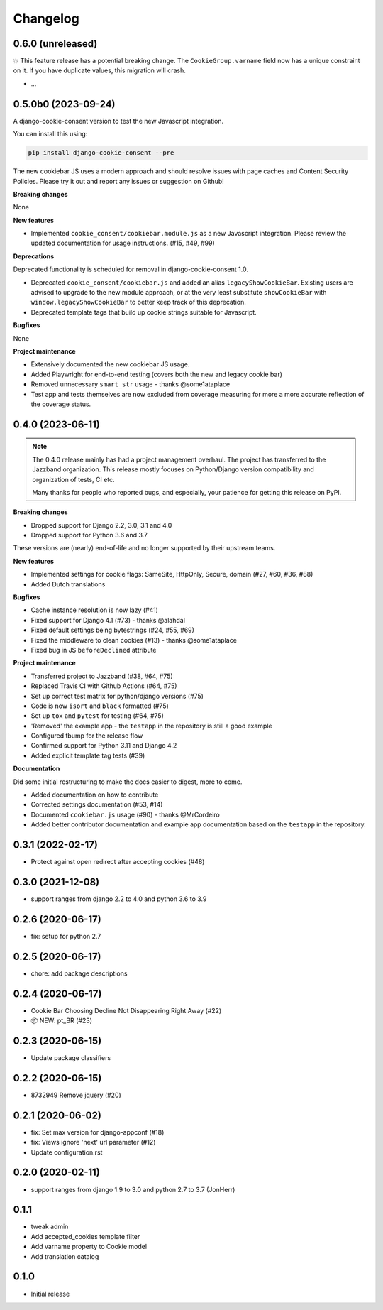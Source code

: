 =========
Changelog
=========

0.6.0 (unreleased)
------------------

💥 This feature release has a potential breaking change. The ``CookieGroup.varname``
field now has a unique constraint on it. If you have duplicate values, this migration
will crash.

* ...

0.5.0b0 (2023-09-24)
--------------------

A django-cookie-consent version to test the new Javascript integration.

You can install this using:

.. code-block:: bash

    pip install django-cookie-consent --pre

The new cookiebar JS uses a modern approach and should resolve issues with page caches
and Content Security Policies. Please try it out and report any issues or suggestion on
Github!

**Breaking changes**

None

**New features**

* Implemented ``cookie_consent/cookiebar.module.js`` as a new Javascript integration.
  Please review the updated documentation for usage instructions. (#15, #49, #99)

**Deprecations**

Deprecated functionality is scheduled for removal in django-cookie-consent 1.0.

* Deprecated ``cookie_consent/cookiebar.js`` and added an alias ``legacyShowCookieBar``.
  Existing users are advised to upgrade to the new module approach, or at the very
  least substitute ``showCookieBar`` with ``window.legacyShowCookieBar`` to better keep
  track of this deprecation.

* Deprecated template tags that build up cookie strings suitable for Javascript.

**Bugfixes**

None

**Project maintenance**

* Extensively documented the new cookiebar JS usage.
* Added Playwright for end-to-end testing (covers both the new and legacy cookie bar)
* Removed unnecessary ``smart_str`` usage - thanks @some1ataplace
* Test app and tests themselves are now excluded from coverage measuring for more a
  more accurate reflection of the coverage status.

0.4.0 (2023-06-11)
------------------

.. note::

    The 0.4.0 release mainly has had a project management overhaul. The project has
    transferred to the Jazzband organization. This release mostly focuses on Python/Django
    version compatibility and organization of tests, CI etc.

    Many thanks for people who reported bugs, and especially, your patience for getting
    this release on PyPI.


**Breaking changes**

* Dropped support for Django 2.2, 3.0, 3.1 and 4.0
* Dropped support for Python 3.6 and 3.7

These versions are (nearly) end-of-life and no longer supported by their upstream teams.

**New features**

* Implemented settings for cookie flags: SameSite, HttpOnly, Secure, domain (#27, #60,
  #36, #88)
* Added Dutch translations

**Bugfixes**

* Cache instance resolution is now lazy (#41)
* Fixed support for Django 4.1 (#73) - thanks @alahdal
* Fixed default settings being bytestrings (#24, #55, #69)
* Fixed the middleware to clean cookies (#13) - thanks @some1ataplace
* Fixed bug in JS ``beforeDeclined`` attribute

**Project maintenance**

* Transferred project to Jazzband (#38, #64, #75)
* Replaced Travis CI with Github Actions (#64, #75)
* Set up correct test matrix for python/django versions (#75)
* Code is now ``isort`` and ``black`` formatted (#75)
* Set up ``tox`` and ``pytest`` for testing (#64, #75)
* 'Removed' the example app - the ``testapp`` in the repository is still a good example
* Configured tbump for the release flow
* Confirmed support for Python 3.11 and Django 4.2
* Added explicit template tag tests (#39)

**Documentation**

Did some initial restructuring to make the docs easier to digest, more to come.

* Added documentation on how to contribute
* Corrected settings documentation (#53, #14)
* Documented ``cookiebar.js`` usage (#90) - thanks @MrCordeiro
* Added better contributor documentation and example app documentation based on the
  ``testapp`` in the repository.

0.3.1 (2022-02-17)
------------------

- Protect against open redirect after accepting cookies (#48)


0.3.0 (2021-12-08)
------------------

* support ranges from django 2.2 to 4.0 and python 3.6 to 3.9


0.2.6 (2020-06-17)
------------------

* fix: setup for python 2.7


0.2.5 (2020-06-17)
------------------

* chore: add package descriptions


0.2.4 (2020-06-17)
------------------

* Cookie Bar Choosing Decline Not Disappearing Right Away (#22)

* 📦 NEW: pt_BR (#23)

0.2.3 (2020-06-15)
------------------

* Update package classifiers


0.2.2 (2020-06-15)
------------------

* 8732949 Remove jquery (#20)


0.2.1 (2020-06-02)
------------------

* fix: Set max version for django-appconf (#18)

* fix: Views ignore 'next' url parameter (#12)

* Update configuration.rst


0.2.0 (2020-02-11)
------------------

* support ranges from django 1.9 to 3.0 and python 2.7 to 3.7 (JonHerr)

0.1.1
-----

* tweak admin

* Add accepted_cookies template filter

* Add varname property to Cookie model

* Add translation catalog

0.1.0
-----

* Initial release
